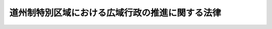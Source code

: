 .. _H18HO116:

================================================
道州制特別区域における広域行政の推進に関する法律
================================================

.. raw:: html
    
    
    <b>道州制特別区域における広域行政の推進に関する法律<br>
    （平成十八年十二月二十日法律第百十六号）</b><br><br><div align="right">最終改正：平成二七年九月一一日法律第六六号</div><br><div align="right"><table width="" border="0"><tr><td><font color="RED">（最終改正までの未施行法令）</font></td></tr><tr><td><a href="/cgi-bin/idxmiseko.cgi?H_RYAKU=%95%bd%88%ea%94%aa%96%40%88%ea%88%ea%98%5a&amp;H_NO=%95%bd%90%ac%93%f1%8f%5c%98%5a%94%4e%98%5a%8c%8e%93%f1%8f%5c%8c%dc%93%fa%96%40%97%a5%91%e6%94%aa%8f%5c%8e%4f%8d%86&amp;H_PATH=/miseko/H18HO116/H26HO083.html" target="inyo">平成二十六年六月二十五日法律第八十三号</a></td><td align="right">（未施行）</td></tr><tr></tr><tr><td><a href="/cgi-bin/idxmiseko.cgi?H_RYAKU=%95%bd%88%ea%94%aa%96%40%88%ea%88%ea%98%5a&amp;H_NO=%95%bd%90%ac%93%f1%8f%5c%8e%b5%94%4e%8b%e3%8c%8e%8f%5c%88%ea%93%fa%96%40%97%a5%91%e6%98%5a%8f%5c%98%5a%8d%86&amp;H_PATH=/miseko/H18HO116/H27HO066.html" target="inyo">平成二十七年九月十一日法律第六十六号</a></td><td align="right">（未施行）</td></tr><tr></tr><tr><td align="right">　</td><td></td></tr><tr></tr></table></div><a name="0000000000000000000000000000000000000000000000000000000000000000000000000000000"></a>
    <br>
    　<a href="#1000000000001000000000000000000000000000000000000000000000000000000000000000000" target="data">第一章　総則（第一条―第四条）</a>
    <br>
    　<a href="#1000000000002000000000000000000000000000000000000000000000000000000000000000000" target="data">第二章　道州制特別区域基本方針（第五条・第六条）</a>
    <br>
    　<a href="#1000000000003000000000000000000000000000000000000000000000000000000000000000000" target="data">第三章　道州制特別区域計画に基づく特別の措置</a>
    <br>
    　　<a href="#1000000000003000000001000000000000000000000000000000000000000000000000000000000" target="data">第一節　道州制特別区域計画の作成等（第七条―第九条）</a>
    <br>
    　　<a href="#1000000000003000000002000000000000000000000000000000000000000000000000000000000" target="data">第二節　法令の特例措置（第十条―第十八条）</a>
    <br>
    　　<a href="#1000000000003000000003000000000000000000000000000000000000000000000000000000000" target="data">第三節　交付金の交付（第十九条）</a>
    <br>
    　<a href="#1000000000004000000000000000000000000000000000000000000000000000000000000000000" target="data">第四章　道州制特別区域推進本部（第二十条―第二十九条）</a>
    <br>
    　<a href="#1000000000005000000000000000000000000000000000000000000000000000000000000000000" target="data">第五章　雑則（第三十条―第三十三条）</a>
    <br>
    　<a href="#5000000000000000000000000000000000000000000000000000000000000000000000000000000" target="data">附則</a>
    <br>
    
    <p>　　　<b><a name="1000000000001000000000000000000000000000000000000000000000000000000000000000000">第一章　総則</a>
    </b>
    </p><p>
    </p><div class="arttitle"><a name="1000000000000000000000000000000000000000000000000100000000000000000000000000000">（目的）</a>
    </div><div class="item"><b>第一条</b>
    <a name="1000000000000000000000000000000000000000000000000100000000001000000000000000000"></a>
    　この法律は、市町村の合併の進展による市町村の区域の広域化、経済社会生活圏の広域化、少子高齢化等の経済社会情勢の変化に伴い、広域にわたる行政の重要性が増大していることにかんがみ、道州制特別区域の設定、道州制特別区域における広域行政の推進についての基本理念、道州制特別区域基本方針の策定、道州制特別区域計画の作成及びこれに基づく特別の措置、道州制特別区域推進本部の設置等について定め、もって地方分権の推進及び行政の効率化に資するとともに、北海道地方その他の各地方の自立的発展に寄与することを目的とする。
    </div>
    
    <p>
    </p><div class="arttitle"><a name="1000000000000000000000000000000000000000000000000200000000000000000000000000000">（定義）</a>
    </div><div class="item"><b>第二条</b>
    <a name="1000000000000000000000000000000000000000000000000200000000001000000000000000000"></a>
    　この法律において「道州制特別区域」とは、北海道地方又は自然、経済、社会、文化等において密接な関係が相当程度認められる地域を一体とした地方（三以上の都府県の区域（平成十八年四月一日現在における都府県の区域をいう。）の全部をその区域に含むものに限る。）のいずれかの地方の区域の全部をその区域に含む都道府県であって政令で定めるもの（以下「特定広域団体」という。）の区域をいう。
    </div>
    <div class="item"><b><a name="1000000000000000000000000000000000000000000000000200000000002000000000000000000">２</a>
    </b>
    　この法律において「広域行政」とは、特定広域団体により実施されることが適当と認められる広域にわたる施策（以下「広域的施策」という。）に関する行政をいう。
    </div>
    <div class="item"><b><a name="1000000000000000000000000000000000000000000000000200000000003000000000000000000">３</a>
    </b>
    　この法律において「法令の特例措置」とは、法律により規定された国の行政機関の長の権限に属する事務及び事業（以下「事務等」という。）についての第十二条、第十三条及び第十六条に規定する法律の特例に関する措置並びに政令又は主務省令により規定された国の行政機関の長の権限に属する事務等についてのそれぞれ政令又は主務省令で規定する特例に関する措置をいう。
    </div>
    <div class="item"><b><a name="1000000000000000000000000000000000000000000000000200000000004000000000000000000">４</a>
    </b>
    　この法律において「特定事務等」とは、別表に掲げる事務等であって、第十二条、第十三条及び第十六条の規定並びに前項の政令又は主務省令の規定により、法令の特例措置が適用されるものとして、その範囲が定められているものをいう。
    </div>
    
    <p>
    </p><div class="arttitle"><a name="1000000000000000000000000000000000000000000000000300000000000000000000000000000">（基本理念）</a>
    </div><div class="item"><b>第三条</b>
    <a name="1000000000000000000000000000000000000000000000000300000000001000000000000000000"></a>
    　道州制特別区域における広域行政の推進（以下単に「広域行政の推進」という。）は、広域に分散して存在する産業、福祉、文化等の有する機能及び経済活動、社会活動その他の活動に利用される資源を有効かつ適切に組み合わせて一体的に活用することを旨として、行われなければならない。
    </div>
    <div class="item"><b><a name="1000000000000000000000000000000000000000000000000300000000002000000000000000000">２</a>
    </b>
    　広域行政の推進は、その区域内の各地域の特性に配慮しつつ、各地域における住民の福祉の向上並びに経済及び社会の発展に寄与することを旨として、行われなければならない。
    </div>
    <div class="item"><b><a name="1000000000000000000000000000000000000000000000000300000000003000000000000000000">３</a>
    </b>
    　広域行政の推進は、国と特定広域団体との適切な役割分担及び密接な連携の下に特定広域団体の自主性及び自立性が十分に発揮されることを旨として、行われなければならない。
    </div>
    
    <p>
    </p><div class="arttitle"><a name="1000000000000000000000000000000000000000000000000400000000000000000000000000000">（国及び特定広域団体の努力義務）</a>
    </div><div class="item"><b>第四条</b>
    <a name="1000000000000000000000000000000000000000000000000400000000001000000000000000000"></a>
    　国及び特定広域団体は、前条に定める基本理念にのっとり、道州制特別区域における広域行政を総合的かつ効果的に推進するよう努めなければならない。
    </div>
    <div class="item"><b><a name="1000000000000000000000000000000000000000000000000400000000002000000000000000000">２</a>
    </b>
    　国及び特定広域団体は、広域行政の推進につき、相互に協力するとともに、それらの行政を効率化するよう努めなければならない。
    </div>
    
    
    <p>　　　<b><a name="1000000000002000000000000000000000000000000000000000000000000000000000000000000">第二章　道州制特別区域基本方針</a>
    </b>
    </p><p>
    </p><div class="arttitle"><a name="1000000000000000000000000000000000000000000000000500000000000000000000000000000">（道州制特別区域基本方針）</a>
    </div><div class="item"><b>第五条</b>
    <a name="1000000000000000000000000000000000000000000000000500000000001000000000000000000"></a>
    　政府は、広域行政の推進に関する基本的な方針（以下「道州制特別区域基本方針」という。）を定めなければならない。
    </div>
    <div class="item"><b><a name="1000000000000000000000000000000000000000000000000500000000002000000000000000000">２</a>
    </b>
    　道州制特別区域基本方針には、次に掲げる事項を定めるものとする。
    <div class="number"><b><a name="1000000000000000000000000000000000000000000000000500000000002000000001000000000">一</a>
    </b>
    　広域行政の推進の意義及び目標に関する事項
    </div>
    <div class="number"><b><a name="1000000000000000000000000000000000000000000000000500000000002000000002000000000">二</a>
    </b>
    　広域行政の推進のために政府が実施すべき施策に関する基本的な方針
    </div>
    <div class="number"><b><a name="1000000000000000000000000000000000000000000000000500000000002000000003000000000">三</a>
    </b>
    　広域行政の推進に関し政府が講ずべき措置（特定事務等の範囲の見直しその他の法令の制定又は改廃に係る措置を含む。）についての計画及び当該計画の計画期間
    </div>
    <div class="number"><b><a name="1000000000000000000000000000000000000000000000000500000000002000000004000000000">四</a>
    </b>
    　第七条第一項に規定する道州制特別区域計画の作成に関する基本的な事項
    </div>
    <div class="number"><b><a name="1000000000000000000000000000000000000000000000000500000000002000000005000000000">五</a>
    </b>
    　この法律の規定による広域行政の推進の評価に関する基本的な事項
    </div>
    <div class="number"><b><a name="1000000000000000000000000000000000000000000000000500000000002000000006000000000">六</a>
    </b>
    　前各号に掲げるもののほか、広域行政の推進のために必要な事項
    </div>
    </div>
    <div class="item"><b><a name="1000000000000000000000000000000000000000000000000500000000003000000000000000000">３</a>
    </b>
    　内閣総理大臣は、道州制特別区域推進本部が作成した道州制特別区域基本方針の案について閣議の決定を求めなければならない。
    </div>
    <div class="item"><b><a name="1000000000000000000000000000000000000000000000000500000000004000000000000000000">４</a>
    </b>
    　政府は、第二項第三号の計画期間（以下単に「計画期間」という。）が満了することとなる場合においては、あらかじめ、同号に規定する措置を継続する必要性その他の評価を行って道州制特別区域基本方針を見直し、必要が生じたときは、内閣総理大臣は、道州制特別区域推進本部が作成した道州制特別区域基本方針の変更の案について閣議の決定を求めなければならない。情勢の推移により道州制特別区域基本方針の変更をする必要が生じたときも、同様とする。
    </div>
    <div class="item"><b><a name="1000000000000000000000000000000000000000000000000500000000005000000000000000000">５</a>
    </b>
    　内閣総理大臣は、前二項の規定による閣議の決定があったときは、遅滞なく、道州制特別区域基本方針を公表しなければならない。
    </div>
    
    <p>
    </p><div class="arttitle"><a name="1000000000000000000000000000000000000000000000000600000000000000000000000000000">（特定広域団体の提案）</a>
    </div><div class="item"><b>第六条</b>
    <a name="1000000000000000000000000000000000000000000000000600000000001000000000000000000"></a>
    　特定広域団体は、広域行政の推進に関して、内閣総理大臣に対し、次条第一項に規定する道州制特別区域計画の実施を通じて得られた知見に基づき、道州制特別区域基本方針の変更についての提案（以下この条において「変更提案」という。）をすることができる。この場合においては、当該変更提案に係る道州制特別区域基本方針の変更の素案を添えなければならない。
    </div>
    <div class="item"><b><a name="1000000000000000000000000000000000000000000000000600000000002000000000000000000">２</a>
    </b>
    　特定広域団体は、変更提案をしようとするときは、あらかじめ、関係市町村の意見を聴いた上、当該特定広域団体の議会の議決を経なければならない。
    </div>
    <div class="item"><b><a name="1000000000000000000000000000000000000000000000000600000000003000000000000000000">３</a>
    </b>
    　内閣総理大臣は、変更提案がされた場合において、道州制特別区域推進本部の議を経て、当該変更提案を踏まえた道州制特別区域基本方針の変更（変更提案に係る道州制特別区域基本方針の変更の素案の内容の全部又は一部を実現することとなる道州制特別区域基本方針の変更をいう。次項において同じ。）をする必要があると認めるときは、遅滞なく、道州制特別区域推進本部が作成した当該道州制特別区域基本方針の変更の案について閣議の決定を求めなければならない。
    </div>
    <div class="item"><b><a name="1000000000000000000000000000000000000000000000000600000000004000000000000000000">４</a>
    </b>
    　内閣総理大臣は、変更提案がされた場合において、道州制特別区域推進本部の議を経て、当該変更提案を踏まえた道州制特別区域基本方針の変更をする必要がないと認めるときは、遅滞なく、その旨及びその理由を当該変更提案をした特定広域団体に通知するとともに、インターネットの利用その他適切な方法により公表しなければならない。
    </div>
    
    
    <p>　　　<b><a name="1000000000003000000000000000000000000000000000000000000000000000000000000000000">第三章　道州制特別区域計画に基づく特別の措置</a>
    </b>
    </p><p>　　　　<b><a name="1000000000003000000001000000000000000000000000000000000000000000000000000000000">第一節　道州制特別区域計画の作成等</a>
    </b>
    </p><p>
    </p><div class="arttitle"><a name="1000000000000000000000000000000000000000000000000700000000000000000000000000000">（道州制特別区域計画の作成）</a>
    </div><div class="item"><b>第七条</b>
    <a name="1000000000000000000000000000000000000000000000000700000000001000000000000000000"></a>
    　特定広域団体は、道州制特別区域基本方針に基づき、その広域行政の推進に関する計画（以下「道州制特別区域計画」という。）を作成することができる。
    </div>
    <div class="item"><b><a name="1000000000000000000000000000000000000000000000000700000000002000000000000000000">２</a>
    </b>
    　道州制特別区域計画には、次に掲げる事項を定めるものとする。
    <div class="number"><b><a name="1000000000000000000000000000000000000000000000000700000000002000000001000000000">一</a>
    </b>
    　道州制特別区域計画の目標
    </div>
    <div class="number"><b><a name="1000000000000000000000000000000000000000000000000700000000002000000002000000000">二</a>
    </b>
    　当該特定広域団体が実施しようとする広域的施策の内容
    </div>
    <div class="number"><b><a name="1000000000000000000000000000000000000000000000000700000000002000000003000000000">三</a>
    </b>
    　前号の広域的施策を効果的かつ効率的に実施するために当該広域的施策と併せて実施しようとする特定事務等に関する事項
    </div>
    <div class="number"><b><a name="1000000000000000000000000000000000000000000000000700000000002000000004000000000">四</a>
    </b>
    　特定広域団体が道である場合にあっては、次に掲げる国が実施している工事又は事業のうち第二号の広域的施策を効果的かつ効率的に実施するために当該広域的施策と併せて自ら実施しようとするものの内容<div class="para1"><b>イ</b>　<a href="/cgi-bin/idxrefer.cgi?H_FILE=%96%be%8e%4f%81%5a%96%40%93%f1%8b%e3&amp;REF_NAME=%8d%bb%96%68%96%40&amp;ANCHOR_F=&amp;ANCHOR_T=" target="inyo">砂防法</a>
    （明治三十年法律第二十九号）<a href="/cgi-bin/idxrefer.cgi?H_FILE=%96%be%8e%4f%81%5a%96%40%93%f1%8b%e3&amp;REF_NAME=%91%e6%88%ea%8f%f0&amp;ANCHOR_F=1000000000000000000000000000000000000000000000000100000000000000000000000000000&amp;ANCHOR_T=1000000000000000000000000000000000000000000000000100000000000000000000000000000#1000000000000000000000000000000000000000000000000100000000000000000000000000000" target="inyo">第一条</a>
    に規定する砂防工事（火山地、火山麓又は火山現象により著しい被害を受けるおそれのある地域において施行するものを除き、<a href="/cgi-bin/idxrefer.cgi?H_FILE=%96%be%8e%4f%81%5a%96%40%93%f1%8b%e3&amp;REF_NAME=%93%af%96%40%91%e6%98%5a%8f%f0%91%e6%88%ea%8d%80&amp;ANCHOR_F=1000000000000000000000000000000000000000000000000600000000001000000000000000000&amp;ANCHOR_T=1000000000000000000000000000000000000000000000000600000000001000000000000000000#1000000000000000000000000000000000000000000000000600000000001000000000000000000" target="inyo">同法第六条第一項</a>
    の規定により国土交通大臣が管理し、その工事を施行し、又はその維持をしている砂防設備で国土交通大臣が内閣総理大臣に協議して指定するものに係るものに限る。）</div>
    <div class="para1"><b>ロ</b>　<a href="/cgi-bin/idxrefer.cgi?H_FILE=%8f%ba%93%f1%98%5a%96%40%93%f1%8e%6c%8b%e3&amp;REF_NAME=%90%58%97%d1%96%40&amp;ANCHOR_F=&amp;ANCHOR_T=" target="inyo">森林法</a>
    （昭和二十六年法律第二百四十九号）<a href="/cgi-bin/idxrefer.cgi?H_FILE=%8f%ba%93%f1%98%5a%96%40%93%f1%8e%6c%8b%e3&amp;REF_NAME=%91%e6%8e%6c%8f%5c%88%ea%8f%f0%91%e6%8e%4f%8d%80&amp;ANCHOR_F=1000000000000000000000000000000000000000000000004100000000003000000000000000000&amp;ANCHOR_T=1000000000000000000000000000000000000000000000004100000000003000000000000000000#1000000000000000000000000000000000000000000000004100000000003000000000000000000" target="inyo">第四十一条第三項</a>
    に規定する保安施設事業（国が当該保安施設事業を行っている森林又は原野その他の土地の区域のうち<a href="/cgi-bin/idxrefer.cgi?H_FILE=%8f%ba%93%f1%98%5a%96%40%93%f1%8e%6c%98%5a&amp;REF_NAME=%8d%91%97%4c%97%d1%96%ec%82%cc%8a%c7%97%9d%8c%6f%89%63%82%c9%8a%d6%82%b7%82%e9%96%40%97%a5&amp;ANCHOR_F=&amp;ANCHOR_T=" target="inyo">国有林野の管理経営に関する法律</a>
    （昭和二十六年法律第二百四十六号）<a href="/cgi-bin/idxrefer.cgi?H_FILE=%8f%ba%93%f1%98%5a%96%40%93%f1%8e%6c%98%5a&amp;REF_NAME=%91%e6%93%f1%8f%f0%91%e6%88%ea%8d%80&amp;ANCHOR_F=1000000000000000000000000000000000000000000000000200000000001000000000000000000&amp;ANCHOR_T=1000000000000000000000000000000000000000000000000200000000001000000000000000000#1000000000000000000000000000000000000000000000000200000000001000000000000000000" target="inyo">第二条第一項</a>
    に規定する国有林野以外の土地の区域で農林水産大臣が内閣総理大臣に協議して指定するものにおけるものに限る。）</div>
    <div class="para1"><b>ハ</b>　<a href="/cgi-bin/idxrefer.cgi?H_FILE=%8f%ba%93%f1%8e%b5%96%40%88%ea%94%aa%81%5a&amp;REF_NAME=%93%b9%98%48%96%40&amp;ANCHOR_F=&amp;ANCHOR_T=" target="inyo">道路法</a>
    （昭和二十七年法律第百八十号）<a href="/cgi-bin/idxrefer.cgi?H_FILE=%8f%ba%93%f1%8e%b5%96%40%88%ea%94%aa%81%5a&amp;REF_NAME=%91%e6%8e%b5%8f%f0%91%e6%88%ea%8d%80&amp;ANCHOR_F=1000000000000000000000000000000000000000000000000700000000001000000000000000000&amp;ANCHOR_T=1000000000000000000000000000000000000000000000000700000000001000000000000000000#1000000000000000000000000000000000000000000000000700000000001000000000000000000" target="inyo">第七条第一項</a>
    に規定する道道（<a href="/cgi-bin/idxrefer.cgi?H_FILE=%8f%ba%93%f1%8e%b5%96%40%88%ea%94%aa%81%5a&amp;REF_NAME=%93%af%96%40%91%e6%94%aa%8f%5c%94%aa%8f%f0%91%e6%93%f1%8d%80&amp;ANCHOR_F=1000000000000000000000000000000000000000000000008800000000002000000000000000000&amp;ANCHOR_T=1000000000000000000000000000000000000000000000008800000000002000000000000000000#1000000000000000000000000000000000000000000000008800000000002000000000000000000" target="inyo">同法第八十八条第二項</a>
    の規定により国土交通大臣が道である特定広域団体の権限の全部又は一部を行っているものに限る。）で国土交通大臣が内閣総理大臣に協議して指定するものの改築に関する事業</div>
    <div class="para1"><b>ニ</b>　<a href="/cgi-bin/idxrefer.cgi?H_FILE=%8f%ba%8e%4f%8b%e3%96%40%88%ea%98%5a%8e%b5&amp;REF_NAME=%89%cd%90%ec%96%40&amp;ANCHOR_F=&amp;ANCHOR_T=" target="inyo">河川法</a>
    （昭和三十九年法律第百六十七号）<a href="/cgi-bin/idxrefer.cgi?H_FILE=%8f%ba%8e%4f%8b%e3%96%40%88%ea%98%5a%8e%b5&amp;REF_NAME=%91%e6%8c%dc%8f%f0%91%e6%88%ea%8d%80&amp;ANCHOR_F=1000000000000000000000000000000000000000000000000500000000001000000000000000000&amp;ANCHOR_T=1000000000000000000000000000000000000000000000000500000000001000000000000000000#1000000000000000000000000000000000000000000000000500000000001000000000000000000" target="inyo">第五条第一項</a>
    に規定する二級河川（<a href="/cgi-bin/idxrefer.cgi?H_FILE=%8f%ba%8e%4f%8b%e3%96%40%88%ea%98%5a%8e%b5&amp;REF_NAME=%93%af%96%40%91%e6%8b%e3%8f%5c%98%5a%8f%f0&amp;ANCHOR_F=1000000000000000000000000000000000000000000000009600000000000000000000000000000&amp;ANCHOR_T=1000000000000000000000000000000000000000000000009600000000000000000000000000000#1000000000000000000000000000000000000000000000009600000000000000000000000000000" target="inyo">同法第九十六条</a>
    の規定に基づく政令の規定により国土交通大臣が道である特定広域団体の知事の権限の全部又は一部を行っているものに限る。）で国土交通大臣が内閣総理大臣に協議して指定するものの改良工事</div>
    
    </div>
    <div class="number"><b><a name="1000000000000000000000000000000000000000000000000700000000002000000005000000000">五</a>
    </b>
    　第二号の広域的施策の施策効果（当該広域的施策に基づき実施し、又は実施しようとしている行政上の一連の行為が住民の生活、経済及び社会並びに行政運営に及ぼし、又は及ぼすことが見込まれる影響をいう。）の把握及びこれを基礎とする評価に関する事項
    </div>
    <div class="number"><b><a name="1000000000000000000000000000000000000000000000000700000000002000000006000000000">六</a>
    </b>
    　その他内閣府令で定める事項
    </div>
    </div>
    <div class="item"><b><a name="1000000000000000000000000000000000000000000000000700000000003000000000000000000">３</a>
    </b>
    　特定広域団体は、道州制特別区域計画を作成しようとするときは、あらかじめ、関係市町村の意見を聴いた上、当該特定広域団体の議会の議決を経なければならない。
    </div>
    <div class="item"><b><a name="1000000000000000000000000000000000000000000000000700000000004000000000000000000">４</a>
    </b>
    　特定広域団体は、道州制特別区域計画を作成したときは、遅滞なく、これを内閣総理大臣に提出するとともに、内閣府令で定めるところにより、公告しなければならない。
    </div>
    <div class="item"><b><a name="1000000000000000000000000000000000000000000000000700000000005000000000000000000">５</a>
    </b>
    　前二項の規定は、道州制特別区域計画の変更について準用する。
    </div>
    
    <p>
    </p><div class="arttitle"><a name="1000000000000000000000000000000000000000000000000800000000000000000000000000000">（国の援助）</a>
    </div><div class="item"><b>第八条</b>
    <a name="1000000000000000000000000000000000000000000000000800000000001000000000000000000"></a>
    　国は、特定広域団体に対し、道州制特別区域計画の作成及び円滑かつ確実な実施に関し必要な助言その他の援助を行うよう努めなければならない。
    </div>
    
    <p>
    </p><div class="arttitle"><a name="1000000000000000000000000000000000000000000000000900000000000000000000000000000">（報告）</a>
    </div><div class="item"><b>第九条</b>
    <a name="1000000000000000000000000000000000000000000000000900000000001000000000000000000"></a>
    　内閣総理大臣は、特定広域団体に対し、道州制特別区域計画の実施の状況並びに第七条第二項第五号に規定する広域的施策の施策効果の把握及びこれを基礎とする評価について報告を求めることができる。
    </div>
    <div class="item"><b><a name="1000000000000000000000000000000000000000000000000900000000002000000000000000000">２</a>
    </b>
    　内閣総理大臣は、前項の規定による報告を受けたときは、遅滞なく、これを道州制特別区域推進本部に提出するとともに、インターネットの利用その他適切な方法により公表するものとする。
    </div>
    
    
    <p>　　　　<b><a name="1000000000003000000002000000000000000000000000000000000000000000000000000000000">第二節　法令の特例措置</a>
    </b>
    </p><p>
    </p><div class="arttitle"><a name="1000000000000000000000000000000000000000000000001000000000000000000000000000000">（法令の特例措置の適用）</a>
    </div><div class="item"><b>第十条</b>
    <a name="1000000000000000000000000000000000000000000000001000000000001000000000000000000"></a>
    　特定事務等であって道州制特別区域計画に定められたものについては、計画期間内に限り、法令の特例措置を適用する。
    </div>
    
    <p>
    </p><div class="item"><b><a name="1000000000000000000000000000000000000000000000001100000000000000000000000000000">第十一条</a>
    </b>
    <a name="1000000000000000000000000000000000000000000000001100000000001000000000000000000"></a>
    　削除
    </div>
    
    <p>
    </p><div class="arttitle"><a name="1000000000000000000000000000000000000000000000001200000000000000000000000000000">（</a><a href="/cgi-bin/idxrefer.cgi?H_FILE=%8f%ba%93%f1%8c%dc%96%40%88%ea%8e%6c%8e%6c&amp;REF_NAME=%90%b6%8a%88%95%db%8c%ec%96%40&amp;ANCHOR_F=&amp;ANCHOR_T=" target="inyo">生活保護法</a>
    の特例）
    </div><div class="item"><b>第十二条</b>
    <a name="1000000000000000000000000000000000000000000000001200000000001000000000000000000"></a>
    　特定広域団体が別表第二号に掲げる事務に関する事項が定められている道州制特別区域計画を作成したときは、第七条第四項（同条第五項において準用する場合を含む。）の規定による公告の日（第四項を除き、以下単に「公告の日」という。）以後における<a href="/cgi-bin/idxrefer.cgi?H_FILE=%8f%ba%93%f1%8c%dc%96%40%88%ea%8e%6c%8e%6c&amp;REF_NAME=%90%b6%8a%88%95%db%8c%ec%96%40&amp;ANCHOR_F=&amp;ANCHOR_T=" target="inyo">生活保護法</a>
    （昭和二十五年法律第百四十四号）<a href="/cgi-bin/idxrefer.cgi?H_FILE=%8f%ba%93%f1%8c%dc%96%40%88%ea%8e%6c%8e%6c&amp;REF_NAME=%91%e6%8e%6c%8f%5c%8b%e3%8f%f0&amp;ANCHOR_F=1000000000000000000000000000000000000000000000004900000000000000000000000000000&amp;ANCHOR_T=1000000000000000000000000000000000000000000000004900000000000000000000000000000#1000000000000000000000000000000000000000000000004900000000000000000000000000000" target="inyo">第四十九条</a>
    及び<a href="/cgi-bin/idxrefer.cgi?H_FILE=%8f%ba%93%f1%8c%dc%96%40%88%ea%8e%6c%8e%6c&amp;REF_NAME=%91%e6%8e%6c%8f%5c%8b%e3%8f%f0%82%cc%93%f1%91%e6%88%ea%8d%80&amp;ANCHOR_F=1000000000000000000000000000000000000000000000004900200000001000000000000000000&amp;ANCHOR_T=1000000000000000000000000000000000000000000000004900200000001000000000000000000#1000000000000000000000000000000000000000000000004900200000001000000000000000000" target="inyo">第四十九条の二第一項</a>
    から<a href="/cgi-bin/idxrefer.cgi?H_FILE=%8f%ba%93%f1%8c%dc%96%40%88%ea%8e%6c%8e%6c&amp;REF_NAME=%91%e6%8e%4f%8d%80&amp;ANCHOR_F=1000000000000000000000000000000000000000000000004900200000003000000000000000000&amp;ANCHOR_T=1000000000000000000000000000000000000000000000004900200000003000000000000000000#1000000000000000000000000000000000000000000000004900200000003000000000000000000" target="inyo">第三項</a>
    までの規定の適用については、<a href="/cgi-bin/idxrefer.cgi?H_FILE=%8f%ba%93%f1%8c%dc%96%40%88%ea%8e%6c%8e%6c&amp;REF_NAME=%93%af%96%40%91%e6%8e%6c%8f%5c%8b%e3%8f%f0&amp;ANCHOR_F=1000000000000000000000000000000000000000000000004900000000000000000000000000000&amp;ANCHOR_T=1000000000000000000000000000000000000000000000004900000000000000000000000000000#1000000000000000000000000000000000000000000000004900000000000000000000000000000" target="inyo">同法第四十九条</a>
    中「厚生労働大臣は」とあるのは「厚生労働大臣は、国の開設した病院若しくは診療所又は薬局（道州制特別区域における広域行政の推進に関する法律（平成十八年法律第百十六号）第七条の規定により同法別表第二号に掲げる事務に関する事項が定められている道州制特別区域計画を作成した同法第二条第一項に規定する特定広域団体（以下「計画作成特定広域団体」という。）の区域に所在する病院若しくは診療所又は薬局を除く。）について、計画作成特定広域団体の知事は」と、「診療所又は薬局」とあるのは「診療所又は薬局（当該計画作成特定広域団体の区域に所在する病院若しくは診療所又は薬局に限る。）」と、同法第四十九条の二第一項から第三項までの規定中「厚生労働大臣」とあるのは「厚生労働大臣又は計画作成特定広域団体の知事」とする。
    </div>
    <div class="item"><b><a name="1000000000000000000000000000000000000000000000001200000000002000000000000000000">２</a>
    </b>
    　特定広域団体が別表第三号に掲げる事務に関する事項が定められている道州制特別区域計画を作成したときは、公告の日以後における<a href="/cgi-bin/idxrefer.cgi?H_FILE=%8f%ba%93%f1%8c%dc%96%40%88%ea%8e%6c%8e%6c&amp;REF_NAME=%90%b6%8a%88%95%db%8c%ec%96%40%91%e6%8c%dc%8f%5c%8e%6c%8f%f0%82%cc%93%f1%91%e6%88%ea%8d%80&amp;ANCHOR_F=1000000000000000000000000000000000000000000000005400200000001000000000000000000&amp;ANCHOR_T=1000000000000000000000000000000000000000000000005400200000001000000000000000000#1000000000000000000000000000000000000000000000005400200000001000000000000000000" target="inyo">生活保護法第五十四条の二第一項</a>
    及び<a href="/cgi-bin/idxrefer.cgi?H_FILE=%8f%ba%93%f1%8c%dc%96%40%88%ea%8e%6c%8e%6c&amp;REF_NAME=%91%e6%8e%6c%8d%80&amp;ANCHOR_F=1000000000000000000000000000000000000000000000005400200000004000000000000000000&amp;ANCHOR_T=1000000000000000000000000000000000000000000000005400200000004000000000000000000#1000000000000000000000000000000000000000000000005400200000004000000000000000000" target="inyo">第四項</a>
    並びに<a href="/cgi-bin/idxrefer.cgi?H_FILE=%8f%ba%93%f1%8c%dc%96%40%88%ea%8e%6c%8e%6c&amp;REF_NAME=%91%e6%94%aa%8f%5c%98%5a%8f%f0%91%e6%88%ea%8d%80&amp;ANCHOR_F=1000000000000000000000000000000000000000000000008600000000001000000000000000000&amp;ANCHOR_T=1000000000000000000000000000000000000000000000008600000000001000000000000000000#1000000000000000000000000000000000000000000000008600000000001000000000000000000" target="inyo">第八十六条第一項</a>
    の規定の適用については、<a href="/cgi-bin/idxrefer.cgi?H_FILE=%8f%ba%93%f1%8c%dc%96%40%88%ea%8e%6c%8e%6c&amp;REF_NAME=%93%af%96%40%91%e6%8c%dc%8f%5c%8e%6c%8f%f0%82%cc%93%f1%91%e6%88%ea%8d%80&amp;ANCHOR_F=1000000000000000000000000000000000000000000000005400200000001000000000000000000&amp;ANCHOR_T=1000000000000000000000000000000000000000000000005400200000001000000000000000000#1000000000000000000000000000000000000000000000005400200000001000000000000000000" target="inyo">同法第五十四条の二第一項</a>
    中「厚生労働大臣は」とあるのは「厚生労働大臣は、国の開設した地域密着型介護老人福祉施設、介護老人福祉施設又は介護老人保健施設（道州制特別区域における広域行政の推進に関する法律（平成十八年法律第百十六号）第七条の規定により同法別表第三号に掲げる事務に関する事項が定められている道州制特別区域計画を作成した同法第二条第一項に規定する特定広域団体（以下この項において「計画作成特定広域団体」という。）の区域に所在する地域密着型介護老人福祉施設、介護老人福祉施設又は介護老人保健施設を除く。）について、計画作成特定広域団体の知事は」と、「介護老人保健施設について」とあるのは「介護老人保健施設（当該計画作成特定広域団体の区域に所在する地域密着型介護老人福祉施設、介護老人福祉施設又は介護老人保健施設に限る。）について」と、同条第四項中「この場合において」とあるのは「この場合において、第四十九条の二第一項中「厚生労働大臣」とあるのは「厚生労働大臣又は計画作成特定広域団体（道州制特別区域における広域行政の推進に関する法律（平成十八年法律第百十六号）第七条の規定により同法別表第三号に掲げる事務に関する事項が定められている道州制特別区域計画を作成した同法第二条第一項に規定する特定広域団体をいう。以下この条において同じ。）の知事」と、同条第二項及び第三項中「厚生労働大臣」とあるのは「厚生労働大臣又は計画作成特定広域団体の知事」と」と、同法第八十六条第一項中「第五十四条の二第四項」とあるのは「第五十四条の二第四項（道州制特別区域における広域行政の推進に関する法律第十二条第二項の規定により適用する場合を含む。）」とする。
    </div>
    <div class="item"><b><a name="1000000000000000000000000000000000000000000000001200000000003000000000000000000">３</a>
    </b>
    　第一項又は前項の道州制特別区域計画を作成した特定広域団体の区域においては、公告の日において現に<a href="/cgi-bin/idxrefer.cgi?H_FILE=%8f%ba%93%f1%8c%dc%96%40%88%ea%8e%6c%8e%6c&amp;REF_NAME=%90%b6%8a%88%95%db%8c%ec%96%40%91%e6%8e%6c%8f%5c%8b%e3%8f%f0&amp;ANCHOR_F=1000000000000000000000000000000000000000000000004900000000000000000000000000000&amp;ANCHOR_T=1000000000000000000000000000000000000000000000004900000000000000000000000000000#1000000000000000000000000000000000000000000000004900000000000000000000000000000" target="inyo">生活保護法第四十九条</a>
    又は<a href="/cgi-bin/idxrefer.cgi?H_FILE=%8f%ba%93%f1%8c%dc%96%40%88%ea%8e%6c%8e%6c&amp;REF_NAME=%91%e6%8c%dc%8f%5c%8e%6c%8f%f0%82%cc%93%f1%91%e6%88%ea%8d%80&amp;ANCHOR_F=1000000000000000000000000000000000000000000000005400200000001000000000000000000&amp;ANCHOR_T=1000000000000000000000000000000000000000000000005400200000001000000000000000000#1000000000000000000000000000000000000000000000005400200000001000000000000000000" target="inyo">第五十四条の二第一項</a>
    の規定による厚生労働大臣の指定を受けている国が開設した病院等（病院若しくは診療所又は薬局をいう。以下同じ。）又は地域密着型介護老人福祉施設等（<a href="/cgi-bin/idxrefer.cgi?H_FILE=%95%bd%8b%e3%96%40%88%ea%93%f1%8e%4f&amp;REF_NAME=%89%ee%8c%ec%95%db%8c%af%96%40&amp;ANCHOR_F=&amp;ANCHOR_T=" target="inyo">介護保険法</a>
    （平成九年法律第百二十三号）<a href="/cgi-bin/idxrefer.cgi?H_FILE=%95%bd%8b%e3%96%40%88%ea%93%f1%8e%4f&amp;REF_NAME=%91%e6%94%aa%8f%f0%91%e6%93%f1%8f%5c%88%ea%8d%80&amp;ANCHOR_F=1000000000000000000000000000000000000000000000000800000000021000000000000000000&amp;ANCHOR_T=1000000000000000000000000000000000000000000000000800000000021000000000000000000#1000000000000000000000000000000000000000000000000800000000021000000000000000000" target="inyo">第八条第二十一項</a>
    に規定する地域密着型介護老人福祉施設、<a href="/cgi-bin/idxrefer.cgi?H_FILE=%95%bd%8b%e3%96%40%88%ea%93%f1%8e%4f&amp;REF_NAME=%93%af%8f%f0%91%e6%93%f1%8f%5c%98%5a%8d%80&amp;ANCHOR_F=1000000000000000000000000000000000000000000000000800000000026000000000000000000&amp;ANCHOR_T=1000000000000000000000000000000000000000000000000800000000026000000000000000000#1000000000000000000000000000000000000000000000000800000000026000000000000000000" target="inyo">同条第二十六項</a>
    に規定する介護老人福祉施設又は<a href="/cgi-bin/idxrefer.cgi?H_FILE=%95%bd%8b%e3%96%40%88%ea%93%f1%8e%4f&amp;REF_NAME=%93%af%8f%f0%91%e6%93%f1%8f%5c%8e%b5%8d%80&amp;ANCHOR_F=1000000000000000000000000000000000000000000000000800000000027000000000000000000&amp;ANCHOR_T=1000000000000000000000000000000000000000000000000800000000027000000000000000000#1000000000000000000000000000000000000000000000000800000000027000000000000000000" target="inyo">同条第二十七項</a>
    に規定する介護老人保健施設をいう。以下同じ。）は、当該公告の日に第一項又は前項の規定により読み替えて適用する<a href="/cgi-bin/idxrefer.cgi?H_FILE=%8f%ba%93%f1%8c%dc%96%40%88%ea%8e%6c%8e%6c&amp;REF_NAME=%90%b6%8a%88%95%db%8c%ec%96%40%91%e6%8e%6c%8f%5c%8b%e3%8f%f0&amp;ANCHOR_F=1000000000000000000000000000000000000000000000004900000000000000000000000000000&amp;ANCHOR_T=1000000000000000000000000000000000000000000000004900000000000000000000000000000#1000000000000000000000000000000000000000000000004900000000000000000000000000000" target="inyo">生活保護法第四十九条</a>
    又は<a href="/cgi-bin/idxrefer.cgi?H_FILE=%8f%ba%93%f1%8c%dc%96%40%88%ea%8e%6c%8e%6c&amp;REF_NAME=%91%e6%8c%dc%8f%5c%8e%6c%8f%f0%82%cc%93%f1%91%e6%88%ea%8d%80&amp;ANCHOR_F=1000000000000000000000000000000000000000000000005400200000001000000000000000000&amp;ANCHOR_T=1000000000000000000000000000000000000000000000005400200000001000000000000000000#1000000000000000000000000000000000000000000000005400200000001000000000000000000" target="inyo">第五十四条の二第一項</a>
    の規定による当該特定広域団体の知事の指定を受けたものとみなす。
    </div>
    <div class="item"><b><a name="1000000000000000000000000000000000000000000000001200000000004000000000000000000">４</a>
    </b>
    　特定広域団体が第一項若しくは第二項の道州制特別区域計画を変更し、これらの規定に規定する事項が定められないこととなった場合又は計画期間が満了した場合においては、当該道州制特別区域計画の変更に係る第七条第五項において準用する同条第四項の規定による公告の日又は計画期間が満了した日（以下「変更公告等の日」という。）において現に第一項又は第二項の規定により読み替えて適用する<a href="/cgi-bin/idxrefer.cgi?H_FILE=%8f%ba%93%f1%8c%dc%96%40%88%ea%8e%6c%8e%6c&amp;REF_NAME=%90%b6%8a%88%95%db%8c%ec%96%40%91%e6%8e%6c%8f%5c%8b%e3%8f%f0&amp;ANCHOR_F=1000000000000000000000000000000000000000000000004900000000000000000000000000000&amp;ANCHOR_T=1000000000000000000000000000000000000000000000004900000000000000000000000000000#1000000000000000000000000000000000000000000000004900000000000000000000000000000" target="inyo">生活保護法第四十九条</a>
    又は<a href="/cgi-bin/idxrefer.cgi?H_FILE=%8f%ba%93%f1%8c%dc%96%40%88%ea%8e%6c%8e%6c&amp;REF_NAME=%91%e6%8c%dc%8f%5c%8e%6c%8f%f0%82%cc%93%f1%91%e6%88%ea%8d%80&amp;ANCHOR_F=1000000000000000000000000000000000000000000000005400200000001000000000000000000&amp;ANCHOR_T=1000000000000000000000000000000000000000000000005400200000001000000000000000000#1000000000000000000000000000000000000000000000005400200000001000000000000000000" target="inyo">第五十四条の二第一項</a>
    の規定による当該特定広域団体の知事の指定を受けている国が開設した病院等又は地域密着型介護老人福祉施設等（前項の規定により当該特定広域団体の知事の指定を受けたものとみなされたものを含む。）は、当該変更公告等の日に<a href="/cgi-bin/idxrefer.cgi?H_FILE=%8f%ba%93%f1%8c%dc%96%40%88%ea%8e%6c%8e%6c&amp;REF_NAME=%93%af%96%40%91%e6%8e%6c%8f%5c%8b%e3%8f%f0&amp;ANCHOR_F=1000000000000000000000000000000000000000000000004900000000000000000000000000000&amp;ANCHOR_T=1000000000000000000000000000000000000000000000004900000000000000000000000000000#1000000000000000000000000000000000000000000000004900000000000000000000000000000" target="inyo">同法第四十九条</a>
    又は<a href="/cgi-bin/idxrefer.cgi?H_FILE=%8f%ba%93%f1%8c%dc%96%40%88%ea%8e%6c%8e%6c&amp;REF_NAME=%91%e6%8c%dc%8f%5c%8e%6c%8f%f0%82%cc%93%f1%91%e6%88%ea%8d%80&amp;ANCHOR_F=1000000000000000000000000000000000000000000000005400200000001000000000000000000&amp;ANCHOR_T=1000000000000000000000000000000000000000000000005400200000001000000000000000000#1000000000000000000000000000000000000000000000005400200000001000000000000000000" target="inyo">第五十四条の二第一項</a>
    の規定による厚生労働大臣の指定を受けたものとみなす。
    </div>
    <div class="item"><b><a name="1000000000000000000000000000000000000000000000001200000000005000000000000000000">５</a>
    </b>
    　第一項又は第二項の規定により読み替えて適用する<a href="/cgi-bin/idxrefer.cgi?H_FILE=%8f%ba%93%f1%8c%dc%96%40%88%ea%8e%6c%8e%6c&amp;REF_NAME=%90%b6%8a%88%95%db%8c%ec%96%40&amp;ANCHOR_F=&amp;ANCHOR_T=" target="inyo">生活保護法</a>
    の規定により特定広域団体が処理することとされている特定事務等については、<a href="/cgi-bin/idxrefer.cgi?H_FILE=%8f%ba%93%f1%8c%dc%96%40%88%ea%8e%6c%8e%6c&amp;REF_NAME=%93%af%96%40%91%e6%94%aa%8f%5c%8e%6c%8f%f0%82%cc%93%f1&amp;ANCHOR_F=1000000000000000000000000000000000000000000000008400200000000000000000000000000&amp;ANCHOR_T=1000000000000000000000000000000000000000000000008400200000000000000000000000000#1000000000000000000000000000000000000000000000008400200000000000000000000000000" target="inyo">同法第八十四条の二</a>
    の規定は、適用しない。
    </div>
    
    <p>
    </p><div class="arttitle"><a name="1000000000000000000000000000000000000000000000001300000000000000000000000000000">（</a><a href="/cgi-bin/idxrefer.cgi?H_FILE=%8f%ba%93%f1%94%aa%96%40%88%ea%8e%6c%8e%4f&amp;REF_NAME=%8f%a4%8d%48%89%ef%8b%63%8f%8a%96%40&amp;ANCHOR_F=&amp;ANCHOR_T=" target="inyo">商工会議所法</a>
    の特例）
    </div><div class="item"><b>第十三条</b>
    <a name="1000000000000000000000000000000000000000000000001300000000001000000000000000000"></a>
    　特定広域団体が別表第四号に掲げる事務に関する事項が定められている道州制特別区域計画を作成したときは、公告の日以後は、当該特定広域団体の区域における商工会議所の定款の変更及び解散についての<a href="/cgi-bin/idxrefer.cgi?H_FILE=%8f%ba%93%f1%94%aa%96%40%88%ea%8e%6c%8e%4f&amp;REF_NAME=%8f%a4%8d%48%89%ef%8b%63%8f%8a%96%40&amp;ANCHOR_F=&amp;ANCHOR_T=" target="inyo">商工会議所法</a>
    （昭和二十八年法律第百四十三号）<a href="/cgi-bin/idxrefer.cgi?H_FILE=%8f%ba%93%f1%94%aa%96%40%88%ea%8e%6c%8e%4f&amp;REF_NAME=%91%e6%8e%6c%8f%5c%98%5a%8f%f0%91%e6%93%f1%8d%80&amp;ANCHOR_F=1000000000000000000000000000000000000000000000004600000000002000000000000000000&amp;ANCHOR_T=1000000000000000000000000000000000000000000000004600000000002000000000000000000#1000000000000000000000000000000000000000000000004600000000002000000000000000000" target="inyo">第四十六条第二項</a>
    、第三項及び第五項、第六十条第二項及び第三項並びに第九十一条第二号及び第三号の規定の適用については、<a href="/cgi-bin/idxrefer.cgi?H_FILE=%8f%ba%93%f1%94%aa%96%40%88%ea%8e%6c%8e%4f&amp;REF_NAME=%93%af%96%40%91%e6%8e%6c%8f%5c%98%5a%8f%f0%91%e6%93%f1%8d%80&amp;ANCHOR_F=1000000000000000000000000000000000000000000000004600000000002000000000000000000&amp;ANCHOR_T=1000000000000000000000000000000000000000000000004600000000002000000000000000000#1000000000000000000000000000000000000000000000004600000000002000000000000000000" target="inyo">同法第四十六条第二項</a>
    中「経済産業大臣」とあるのは「道州制特別区域における広域行政の推進に関する法律（平成十八年法律第百十六号）第七条の規定により同法別表第四号に掲げる事務に関する事項が定められている道州制特別区域計画を作成した同法第二条第一項に規定する特定広域団体（以下「計画作成特定広域団体」という。）の知事」と、同条第三項及び第五項並びに同法第六十条第二項及び第三項中「経済産業大臣」とあるのは「計画作成特定広域団体の知事」と、同法第九十一条第二号中「第七十三条第五項において準用する場合」とあるのは「第七十三条第五項において準用する場合又は道州制特別区域における広域行政の推進に関する法律第十三条の規定により読み替えて適用する場合」と、「第七十八条第二項において準用する場合」とあるのは「第七十八条第二項において準用する場合又は同法第十三条の規定により読み替えて適用する場合」と、同条第三号中「第四十六条第五項」とあるのは「第四十六条第五項（道州制特別区域における広域行政の推進に関する法律第十三条の規定により読み替えて適用する場合を含む。）」とする。
    </div>
    
    <p>
    </p><div class="item"><b><a name="1000000000000000000000000000000000000000000000001400000000000000000000000000000">第十四条</a>
    </b>
    <a name="1000000000000000000000000000000000000000000000001400000000001000000000000000000"></a>
    　削除
    </div>
    
    <p>
    </p><div class="item"><b><a name="1000000000000000000000000000000000000000000000001500000000000000000000000000000">第十五条</a>
    </b>
    <a name="1000000000000000000000000000000000000000000000001500000000001000000000000000000"></a>
    　削除
    </div>
    
    <p>
    </p><div class="arttitle"><a name="1000000000000000000000000000000000000000000000001600000000000000000000000000000">（鳥獣の保護及び管理並びに狩猟の適正化に関する法律の特例）</a>
    </div><div class="item"><b>第十六条</b>
    <a name="1000000000000000000000000000000000000000000000001600000000001000000000000000000"></a>
    　特定広域団体が別表第七号に掲げる事務に関する事項が定められている道州制特別区域計画を作成したときは、公告の日以後は、当該特定広域団体の区域における鳥獣の保護及び管理並びに狩猟の適正化に関する法律（平成十四年法律第八十八号）第三十七条（第八項を除く。）、第八十三条第一項第三号、第八十四条第一項第一号及び第八十六条第一号の規定の適用については、同法第三十七条第一項中「環境大臣」とあるのは「環境大臣（道州制特別区域における広域行政の推進に関する法律（平成十八年法律第百十六号）別表第七号に規定する政令で定める麻酔の作用を有する劇薬を使用する危険猟法により鳥獣の捕獲等をしようとする者にあっては、同法第七条の規定により同号に掲げる事務に関する事項が定められている道州制特別区域計画を作成した同法第二条第一項に規定する特定広域団体（以下この条において「計画作成特定広域団体」という。）の知事）」と、同条第二項から第七項まで及び第九項から第十一項までの規定中「環境大臣」とあるのは「環境大臣又は計画作成特定広域団体の知事」と、同法第八十三条第一項第三号中「第三十七条第十項」とあるのは「第三十七条第十項（道州制特別区域における広域行政の推進に関する法律第十六条第一項の規定により読み替えて適用する場合を含む。）」と、同法第八十四条第一項第一号中「第三十七条第五項」とあるのは「第三十七条第五項（道州制特別区域における広域行政の推進に関する法律第十六条第一項の規定により読み替えて適用する場合を含む。）」と、同法第八十六条第一号中「第三十七条第八項若しくは第九項」とあるのは「第三十七条第八項若しくは第九項（道州制特別区域における広域行政の推進に関する法律第十六条第一項の規定により読み替えて適用する場合を含む。）」とする。
    </div>
    <div class="item"><b><a name="1000000000000000000000000000000000000000000000001600000000002000000000000000000">２</a>
    </b>
    　前項の道州制特別区域計画を作成した特定広域団体の区域においては、公告の日前に鳥獣の保護及び管理並びに狩猟の適正化に関する法律第三十七条の規定により環境大臣がした許可等の処分その他の行為で別表第七号に掲げる事務に係るものは、当該公告の日以後においては、同項の規定により読み替えて適用する同条の規定により当該特定広域団体の知事がした許可等の処分その他の行為とみなす。
    </div>
    <div class="item"><b><a name="1000000000000000000000000000000000000000000000001600000000003000000000000000000">３</a>
    </b>
    　特定広域団体が第一項の道州制特別区域計画を変更し、同項に規定する事項が定められないこととなった場合又は計画期間が満了した場合においては、変更公告等の日前に同項の規定により読み替えて適用する鳥獣の保護及び管理並びに狩猟の適正化に関する法律第三十七条の規定により当該特定広域団体の知事がした許可等の処分その他の行為（前項の規定により当該特定広域団体の知事がした許可等の処分その他の行為とみなされた行為を含む。）で別表第七号に掲げる事務に係るものは、当該変更公告等の日以後においては、同法第三十七条の規定により環境大臣がした許可等の処分その他の行為とみなす。
    </div>
    
    <p>
    </p><div class="arttitle"><a name="1000000000000000000000000000000000000000000000001700000000000000000000000000000">（</a><a href="/cgi-bin/idxrefer.cgi?H_FILE=%8f%ba%93%f1%93%f1%96%40%98%5a%8e%b5&amp;REF_NAME=%92%6e%95%fb%8e%a9%8e%a1%96%40&amp;ANCHOR_F=&amp;ANCHOR_T=" target="inyo">地方自治法</a>
    の特例）
    </div><div class="item"><b>第十七条</b>
    <a name="1000000000000000000000000000000000000000000000001700000000001000000000000000000"></a>
    　第十二条第一項及び第二項の規定により読み替えて適用する<a href="/cgi-bin/idxrefer.cgi?H_FILE=%8f%ba%93%f1%8c%dc%96%40%88%ea%8e%6c%8e%6c&amp;REF_NAME=%90%b6%8a%88%95%db%8c%ec%96%40&amp;ANCHOR_F=&amp;ANCHOR_T=" target="inyo">生活保護法</a>
    の規定並びに<a href="/cgi-bin/idxrefer.cgi?H_FILE=%8f%ba%93%f1%8c%dc%96%40%88%ea%8e%6c%8e%6c&amp;REF_NAME=%91%e6%93%f1%8f%f0%91%e6%8e%4f%8d%80&amp;ANCHOR_F=1000000000000000000000000000000000000000000000000200000000003000000000000000000&amp;ANCHOR_T=1000000000000000000000000000000000000000000000000200000000003000000000000000000#1000000000000000000000000000000000000000000000000200000000003000000000000000000" target="inyo">第二条第三項</a>
    の政令又は主務省令の規定により特定広域団体が処理することとされている特定事務等については、<a href="/cgi-bin/idxrefer.cgi?H_FILE=%8f%ba%93%f1%93%f1%96%40%98%5a%8e%b5&amp;REF_NAME=%92%6e%95%fb%8e%a9%8e%a1%96%40&amp;ANCHOR_F=&amp;ANCHOR_T=" target="inyo">地方自治法</a>
    （昭和二十二年法律第六十七号）<a href="/cgi-bin/idxrefer.cgi?H_FILE=%8f%ba%93%f1%93%f1%96%40%98%5a%8e%b5&amp;REF_NAME=%91%e6%93%f1%95%53%8c%dc%8f%5c%93%f1%8f%f0%82%cc%8f%5c%8b%e3&amp;ANCHOR_F=1000000000000000000000000000000000000000000000025201900000000000000000000000000&amp;ANCHOR_T=1000000000000000000000000000000000000000000000025201900000000000000000000000000#1000000000000000000000000000000000000000000000025201900000000000000000000000000" target="inyo">第二百五十二条の十九</a>
    及び<a href="/cgi-bin/idxrefer.cgi?H_FILE=%8f%ba%93%f1%93%f1%96%40%98%5a%8e%b5&amp;REF_NAME=%91%e6%93%f1%95%53%8c%dc%8f%5c%93%f1%8f%f0%82%cc%93%f1%8f%5c%93%f1&amp;ANCHOR_F=1000000000000000000000000000000000000000000000025202200000000000000000000000000&amp;ANCHOR_T=1000000000000000000000000000000000000000000000025202200000000000000000000000000#1000000000000000000000000000000000000000000000025202200000000000000000000000000" target="inyo">第二百五十二条の二十二</a>
    の規定は、適用しない。
    </div>
    
    <p>
    </p><div class="arttitle"><a name="1000000000000000000000000000000000000000000000001800000000000000000000000000000">（道州制特別区域計画が公告された場合等における経過措置）</a>
    </div><div class="item"><b>第十八条</b>
    <a name="1000000000000000000000000000000000000000000000001800000000001000000000000000000"></a>
    　この節に定めるもののほか、別表に掲げる事務等に関する事項が定められている道州制特別区域計画が第七条第四項（同条第五項において準用する場合を含む。）の規定により公告された場合、特定広域団体が当該道州制特別区域計画を変更し、同表に掲げる事務等に関する事項が定められないこととなった場合及び計画期間が満了した場合における必要な経過措置（罰則に関する経過措置を含む。）は、合理的に必要と判断される範囲内において、政令（同表第八号の主務省令で定める事務等に係るものにあっては、主務省令）で定める。
    </div>
    
    
    <p>　　　　<b><a name="1000000000003000000003000000000000000000000000000000000000000000000000000000000">第三節　交付金の交付</a>
    </b>
    </p><p>
    </p><div class="item"><b><a name="1000000000000000000000000000000000000000000000001900000000000000000000000000000">第十九条</a>
    </b>
    <a name="1000000000000000000000000000000000000000000000001900000000001000000000000000000"></a>
    　国は、道である特定広域団体に対し、当該特定広域団体の作成した道州制特別区域計画に第七条第二項第四号に掲げる事項が定められている場合において、当該特定広域団体が次の各号に掲げる工事又は事業を実施するときは、その実施に要する経費に充てるため、主務省令で定めるところにより、予算の範囲内で、当該各号に定める種類の交付金を交付することができる。
    <div class="number"><b><a name="1000000000000000000000000000000000000000000000001900000000001000000001000000000">一</a>
    </b>
    　第七条第二項第四号イに掲げる砂防工事　特定砂防工事交付金
    </div>
    <div class="number"><b><a name="1000000000000000000000000000000000000000000000001900000000001000000002000000000">二</a>
    </b>
    　第七条第二項第四号ロに掲げる保安施設事業　特定保安施設事業交付金
    </div>
    <div class="number"><b><a name="1000000000000000000000000000000000000000000000001900000000001000000003000000000">三</a>
    </b>
    　第七条第二項第四号ハに掲げる事業　特定道路事業交付金
    </div>
    <div class="number"><b><a name="1000000000000000000000000000000000000000000000001900000000001000000004000000000">四</a>
    </b>
    　第七条第二項第四号ニに掲げる改良工事　特定河川改良工事交付金
    </div>
    </div>
    <div class="item"><b><a name="1000000000000000000000000000000000000000000000001900000000002000000000000000000">２</a>
    </b>
    　前項の交付金（以下単に「交付金」という。）の額の算定については、同項の主務省令において、第七条第二項第四号イ、ハ若しくはニに規定する施設又は同号ロに掲げる保安施設事業に係る施設の整備の状況その他の事項を勘案し、かつ、前項各号に掲げる工事又は事業を<a href="/cgi-bin/idxrefer.cgi?H_FILE=%96%be%8e%4f%81%5a%96%40%93%f1%8b%e3&amp;REF_NAME=%8d%bb%96%68%96%40&amp;ANCHOR_F=&amp;ANCHOR_T=" target="inyo">砂防法</a>
    、<a href="/cgi-bin/idxrefer.cgi?H_FILE=%8f%ba%93%f1%98%5a%96%40%93%f1%8e%6c%8b%e3&amp;REF_NAME=%90%58%97%d1%96%40&amp;ANCHOR_F=&amp;ANCHOR_T=" target="inyo">森林法</a>
    その他の法令の規定により国が実施するならば当該工事又は事業の実施に要する費用について国が負担することとなる割合を参酌して定めるものとする。
    </div>
    <div class="item"><b><a name="1000000000000000000000000000000000000000000000001900000000003000000000000000000">３</a>
    </b>
    　交付金を充てて行う工事又は事業に要する費用については、<a href="/cgi-bin/idxrefer.cgi?H_FILE=%96%be%8e%4f%81%5a%96%40%93%f1%8b%e3&amp;REF_NAME=%8d%bb%96%68%96%40&amp;ANCHOR_F=&amp;ANCHOR_T=" target="inyo">砂防法</a>
    、<a href="/cgi-bin/idxrefer.cgi?H_FILE=%8f%ba%93%f1%98%5a%96%40%93%f1%8e%6c%8b%e3&amp;REF_NAME=%90%58%97%d1%96%40&amp;ANCHOR_F=&amp;ANCHOR_T=" target="inyo">森林法</a>
    その他の法令の規定に基づく国の負担又は補助は、当該規定にかかわらず、行わないものとする。
    </div>
    <div class="item"><b><a name="1000000000000000000000000000000000000000000000001900000000004000000000000000000">４</a>
    </b>
    　前三項に定めるもののほか、交付金の交付に関し必要な事項は、当該交付金の種類に応じ、主務省令で定める。
    </div>
    
    
    
    <p>　　　<b><a name="1000000000004000000000000000000000000000000000000000000000000000000000000000000">第四章　道州制特別区域推進本部</a>
    </b>
    </p><p>
    </p><div class="arttitle"><a name="1000000000000000000000000000000000000000000000002000000000000000000000000000000">（設置）</a>
    </div><div class="item"><b>第二十条</b>
    <a name="1000000000000000000000000000000000000000000000002000000000001000000000000000000"></a>
    　広域行政の推進に関する施策を総合的かつ効果的に推進するため、内閣に、道州制特別区域推進本部（以下「本部」という。）を置く。
    </div>
    
    <p>
    </p><div class="arttitle"><a name="1000000000000000000000000000000000000000000000002100000000000000000000000000000">（所掌事務）</a>
    </div><div class="item"><b>第二十一条</b>
    <a name="1000000000000000000000000000000000000000000000002100000000001000000000000000000"></a>
    　本部は、次に掲げる事務をつかさどる。
    <div class="number"><b><a name="1000000000000000000000000000000000000000000000002100000000001000000001000000000">一</a>
    </b>
    　道州制特別区域基本方針の案の作成に関すること。
    </div>
    <div class="number"><b><a name="1000000000000000000000000000000000000000000000002100000000001000000002000000000">二</a>
    </b>
    　道州制特別区域基本方針に基づく施策の実施の推進に関すること。
    </div>
    <div class="number"><b><a name="1000000000000000000000000000000000000000000000002100000000001000000003000000000">三</a>
    </b>
    　この法律の規定による広域行政の推進の評価に関すること。
    </div>
    <div class="number"><b><a name="1000000000000000000000000000000000000000000000002100000000001000000004000000000">四</a>
    </b>
    　前三号に掲げるもののほか、広域行政の推進に関する施策で重要なものの企画及び立案並びに総合調整に関すること。
    </div>
    </div>
    
    <p>
    </p><div class="arttitle"><a name="1000000000000000000000000000000000000000000000002200000000000000000000000000000">（組織）</a>
    </div><div class="item"><b>第二十二条</b>
    <a name="1000000000000000000000000000000000000000000000002200000000001000000000000000000"></a>
    　本部は、道州制特別区域推進本部長、道州制特別区域推進副本部長及び道州制特別区域推進本部員をもって組織する。
    </div>
    
    <p>
    </p><div class="arttitle"><a name="1000000000000000000000000000000000000000000000002300000000000000000000000000000">（道州制特別区域推進本部長）</a>
    </div><div class="item"><b>第二十三条</b>
    <a name="1000000000000000000000000000000000000000000000002300000000001000000000000000000"></a>
    　本部の長は、道州制特別区域推進本部長（以下「本部長」という。）とし、内閣総理大臣をもって充てる。
    </div>
    <div class="item"><b><a name="1000000000000000000000000000000000000000000000002300000000002000000000000000000">２</a>
    </b>
    　本部長は、本部の事務を総括し、所部の職員を指揮監督する。
    </div>
    
    <p>
    </p><div class="arttitle"><a name="1000000000000000000000000000000000000000000000002400000000000000000000000000000">（道州制特別区域推進副本部長）</a>
    </div><div class="item"><b>第二十四条</b>
    <a name="1000000000000000000000000000000000000000000000002400000000001000000000000000000"></a>
    　本部に、道州制特別区域推進副本部長（以下「副本部長」という。）を置き、国務大臣をもって充てる。
    </div>
    <div class="item"><b><a name="1000000000000000000000000000000000000000000000002400000000002000000000000000000">２</a>
    </b>
    　副本部長は、本部長の職務を助ける。
    </div>
    
    <p>
    </p><div class="arttitle"><a name="1000000000000000000000000000000000000000000000002500000000000000000000000000000">（道州制特別区域推進本部員）</a>
    </div><div class="item"><b>第二十五条</b>
    <a name="1000000000000000000000000000000000000000000000002500000000001000000000000000000"></a>
    　本部に、道州制特別区域推進本部員（次項において「本部員」という。）を置く。
    </div>
    <div class="item"><b><a name="1000000000000000000000000000000000000000000000002500000000002000000000000000000">２</a>
    </b>
    　本部員は、本部長及び副本部長以外のすべての国務大臣をもって充てる。
    </div>
    
    <p>
    </p><div class="arttitle"><a name="1000000000000000000000000000000000000000000000002600000000000000000000000000000">（資料の提出その他の協力）</a>
    </div><div class="item"><b>第二十六条</b>
    <a name="1000000000000000000000000000000000000000000000002600000000001000000000000000000"></a>
    　本部は、その所掌事務を遂行するため必要があると認めるときは、国の行政機関、地方公共団体、独立行政法人（<a href="/cgi-bin/idxrefer.cgi?H_FILE=%95%bd%88%ea%88%ea%96%40%88%ea%81%5a%8e%4f&amp;REF_NAME=%93%c6%97%a7%8d%73%90%ad%96%40%90%6c%92%ca%91%a5%96%40&amp;ANCHOR_F=&amp;ANCHOR_T=" target="inyo">独立行政法人通則法</a>
    （平成十一年法律第百三号）<a href="/cgi-bin/idxrefer.cgi?H_FILE=%95%bd%88%ea%88%ea%96%40%88%ea%81%5a%8e%4f&amp;REF_NAME=%91%e6%93%f1%8f%f0%91%e6%88%ea%8d%80&amp;ANCHOR_F=1000000000000000000000000000000000000000000000000200000000001000000000000000000&amp;ANCHOR_T=1000000000000000000000000000000000000000000000000200000000001000000000000000000#1000000000000000000000000000000000000000000000000200000000001000000000000000000" target="inyo">第二条第一項</a>
    に規定する独立行政法人をいう。）及び地方独立行政法人（<a href="/cgi-bin/idxrefer.cgi?H_FILE=%95%bd%88%ea%8c%dc%96%40%88%ea%88%ea%94%aa&amp;REF_NAME=%92%6e%95%fb%93%c6%97%a7%8d%73%90%ad%96%40%90%6c%96%40&amp;ANCHOR_F=&amp;ANCHOR_T=" target="inyo">地方独立行政法人法</a>
    （平成十五年法律第百十八号）<a href="/cgi-bin/idxrefer.cgi?H_FILE=%95%bd%88%ea%8c%dc%96%40%88%ea%88%ea%94%aa&amp;REF_NAME=%91%e6%93%f1%8f%f0%91%e6%88%ea%8d%80&amp;ANCHOR_F=1000000000000000000000000000000000000000000000000200000000001000000000000000000&amp;ANCHOR_T=1000000000000000000000000000000000000000000000000200000000001000000000000000000#1000000000000000000000000000000000000000000000000200000000001000000000000000000" target="inyo">第二条第一項</a>
    に規定する地方独立行政法人をいう。）の長並びに特殊法人（法律により直接に設立された法人又は特別の法律により特別の設立行為をもって設立された法人であって、<a href="/cgi-bin/idxrefer.cgi?H_FILE=%95%bd%88%ea%88%ea%96%40%8b%e3%88%ea&amp;REF_NAME=%91%8d%96%b1%8f%c8%90%dd%92%75%96%40&amp;ANCHOR_F=&amp;ANCHOR_T=" target="inyo">総務省設置法</a>
    （平成十一年法律第九十一号）<a href="/cgi-bin/idxrefer.cgi?H_FILE=%95%bd%88%ea%88%ea%96%40%8b%e3%88%ea&amp;REF_NAME=%91%e6%8e%6c%8f%f0%91%e6%8f%5c%8c%dc%8d%86&amp;ANCHOR_F=1000000000000000000000000000000000000000000000000400000000001000000015000000000&amp;ANCHOR_T=1000000000000000000000000000000000000000000000000400000000001000000015000000000#1000000000000000000000000000000000000000000000000400000000001000000015000000000" target="inyo">第四条第十五号</a>
    の規定の適用を受けるものをいう。）の代表者に対して、資料の提出、意見の表明、説明その他必要な協力を求めることができる。
    </div>
    <div class="item"><b><a name="1000000000000000000000000000000000000000000000002600000000002000000000000000000">２</a>
    </b>
    　本部は、その所掌事務を遂行するため特に必要があると認めるときは、前項に規定する者以外の者に対しても、必要な協力を依頼することができる。
    </div>
    
    <p>
    </p><div class="arttitle"><a name="1000000000000000000000000000000000000000000000002700000000000000000000000000000">（事務）</a>
    </div><div class="item"><b>第二十七条</b>
    <a name="1000000000000000000000000000000000000000000000002700000000001000000000000000000"></a>
    　本部に関する事務は、内閣官房において処理し、命を受けて内閣官房副長官補が掌理する。
    </div>
    
    <p>
    </p><div class="arttitle"><a name="1000000000000000000000000000000000000000000000002800000000000000000000000000000">（主任の大臣）</a>
    </div><div class="item"><b>第二十八条</b>
    <a name="1000000000000000000000000000000000000000000000002800000000001000000000000000000"></a>
    　本部に係る事項については、<a href="/cgi-bin/idxrefer.cgi?H_FILE=%8f%ba%93%f1%93%f1%96%40%8c%dc&amp;REF_NAME=%93%e0%8a%74%96%40&amp;ANCHOR_F=&amp;ANCHOR_T=" target="inyo">内閣法</a>
    （昭和二十二年法律第五号）にいう主任の大臣は、内閣総理大臣とする。
    </div>
    
    <p>
    </p><div class="arttitle"><a name="1000000000000000000000000000000000000000000000002900000000000000000000000000000">（政令への委任）</a>
    </div><div class="item"><b>第二十九条</b>
    <a name="1000000000000000000000000000000000000000000000002900000000001000000000000000000"></a>
    　この法律に定めるもののほか、本部に関し必要な事項は、政令で定める。
    </div>
    
    
    <p>　　　<b><a name="1000000000005000000000000000000000000000000000000000000000000000000000000000000">第五章　雑則</a>
    </b>
    </p><p>
    </p><div class="arttitle"><a name="1000000000000000000000000000000000000000000000003000000000000000000000000000000">（主務省令）</a>
    </div><div class="item"><b>第三十条</b>
    <a name="1000000000000000000000000000000000000000000000003000000000001000000000000000000"></a>
    　この法律における主務省令は、国の行政機関の長の権限に属する事務等について規定する法律及び法律に基づく命令（国家公安委員会規則、公害等調整委員会規則、公安審査委員会規則、中央<a href="/cgi-bin/idxrefer.cgi?H_FILE=%8f%ba%93%f1%8e%6c%92%86%98%4a%8b%4b%82%4f%82%50%82%4f%82%4f%82%4f%88%ea&amp;REF_NAME=%98%4a%93%ad%88%cf%88%f5%89%ef%8b%4b%91%a5&amp;ANCHOR_F=&amp;ANCHOR_T=" target="inyo">労働委員会規則</a>
    、運輸安全委員会規則及び原子力規制委員会規則を除く。）を所管する内閣府又は各省の内閣府令（告示を含む。）又は省令（告示を含む。）とする。ただし、国家公安委員会、公害等調整委員会、公安審査委員会、中央労働委員会、運輸安全委員会又は原子力規制委員会の所管に係る国の行政機関の長の権限に属する事務等については、それぞれ国家公安委員会規則、公害等調整委員会規則、公安審査委員会規則、中央<a href="/cgi-bin/idxrefer.cgi?H_FILE=%8f%ba%93%f1%8e%6c%92%86%98%4a%8b%4b%82%4f%82%50%82%4f%82%4f%82%4f%88%ea&amp;REF_NAME=%98%4a%93%ad%88%cf%88%f5%89%ef%8b%4b%91%a5&amp;ANCHOR_F=&amp;ANCHOR_T=" target="inyo">労働委員会規則</a>
    、運輸安全委員会規則又は原子力規制委員会規則とする。
    </div>
    
    <p>
    </p><div class="arttitle"><a name="1000000000000000000000000000000000000000000000003100000000000000000000000000000">（政令への委任）</a>
    </div><div class="item"><b>第三十一条</b>
    <a name="1000000000000000000000000000000000000000000000003100000000001000000000000000000"></a>
    　この法律に定めるもののほか、この法律の実施に関し必要な事項は、政令で定める。
    </div>
    
    <p>
    </p><div class="arttitle"><a name="1000000000000000000000000000000000000000000000003200000000000000000000000000000">（経過措置）</a>
    </div><div class="item"><b>第三十二条</b>
    <a name="1000000000000000000000000000000000000000000000003200000000001000000000000000000"></a>
    　この法律の規定に基づき命令を制定し、又は改廃する場合においては、その命令で、その制定又は改廃に伴い合理的に必要と判断される範囲内において、所要の経過措置（罰則に関する経過措置を含む。）を定めることができる。
    </div>
    
    <p>
    </p><div class="arttitle"><a name="1000000000000000000000000000000000000000000000003300000000000000000000000000000">（事務の区分）</a>
    </div><div class="item"><b>第三十三条</b>
    <a name="1000000000000000000000000000000000000000000000003300000000001000000000000000000"></a>
    　第十二条第一項及び第二項の規定により読み替えて適用する<a href="/cgi-bin/idxrefer.cgi?H_FILE=%8f%ba%93%f1%8c%dc%96%40%88%ea%8e%6c%8e%6c&amp;REF_NAME=%90%b6%8a%88%95%db%8c%ec%96%40&amp;ANCHOR_F=&amp;ANCHOR_T=" target="inyo">生活保護法</a>
    の規定により特定広域団体が処理することとされている特定事務等は、<a href="/cgi-bin/idxrefer.cgi?H_FILE=%8f%ba%93%f1%93%f1%96%40%98%5a%8e%b5&amp;REF_NAME=%92%6e%95%fb%8e%a9%8e%a1%96%40%91%e6%93%f1%8f%f0%91%e6%8b%e3%8d%80%91%e6%88%ea%8d%86&amp;ANCHOR_F=1000000000000000000000000000000000000000000000000200000000009000000001000000000&amp;ANCHOR_T=1000000000000000000000000000000000000000000000000200000000009000000001000000000#1000000000000000000000000000000000000000000000000200000000009000000001000000000" target="inyo">地方自治法第二条第九項第一号</a>
    に規定する<a href="/cgi-bin/idxrefer.cgi?H_FILE=%8f%ba%93%f1%93%f1%96%40%98%5a%8e%b5&amp;REF_NAME=%91%e6%88%ea%8d%86&amp;ANCHOR_F=1000000000000000000000000000000000000000000000000200000000009000000001000000000&amp;ANCHOR_T=1000000000000000000000000000000000000000000000000200000000009000000001000000000#1000000000000000000000000000000000000000000000000200000000009000000001000000000" target="inyo">第一号</a>
    法定受託事務とする。
    </div>
    
    
    
    <br><a name="5000000000000000000000000000000000000000000000000000000000000000000000000000000"></a>
    　　　<a name="5000000001000000000000000000000000000000000000000000000000000000000000000000000"><b>附　則　抄</b></a>
    <br>
    <p>
    </p><div class="arttitle">（施行期日等）</div>
    <div class="item"><b>第一条</b>
    　この法律は、公布の日から起算して六月を超えない範囲内において政令で定める日から施行する。ただし、第三章第二節の規定は、平成十九年四月一日から施行する。
    </div>
    <div class="item"><b>２</b>
    　次の各号に掲げる規定は、当該各号に定める交付金の交付について適用する。
    <div class="number"><b>一</b>
    　第十九条第一項（第二号に係る部分を除く。）　平成二十二年度以降の年度の予算に係る特定砂防工事交付金、特定道路事業交付金及び特定河川改良工事交付金
    </div>
    <div class="number"><b>二</b>
    　第十九条第一項（第二号に係る部分に限る。）　平成十九年度以降の年度の予算に係る特定保安施設事業交付金
    </div>
    </div>
    
    <p>
    </p><div class="arttitle">（経過措置）</div>
    <div class="item"><b>第二条</b>
    　前条第一項ただし書に規定する規定の施行の際、特定広域団体が別表第一号から第七号までのいずれかに掲げる事務等に関する事項が定められている道州制特別区域計画を第七条第四項（同条第五項において準用する場合を含む。）の規定により公告している場合における第十一条第一項及び第二項、第十二条第一項から第三項まで、第十三条、第十四条第一項及び第二項、第十五条第一項及び第二項並びに第十六条第一項及び第二項の規定の適用については、第十一条第一項中「第七条第四項（同条第五項において準用する場合を含む。）の規定による公告の日（第三項を除き、以下単に「公告の日」という。）」とあるのは「附則第一条第一項ただし書に規定する規定の施行の日（以下「一部施行日」という。）」と、同条第二項、第十二条第一項から第三項まで、第十三条、第十四条第一項及び第二項、第十五条第一項及び第二項並びに第十六条第一項及び第二項中「、公告の日」とあり、第十一条第二項、第十二条第三項、第十四条第二項、第十五条第二項及び第十六条第二項中「、当該公告の日」とあるのは「、一部施行日」とする。
    </div>
    
    <p>
    </p><div class="arttitle">（検討）</div>
    <div class="item"><b>第三条</b>
    　政府は、附則第一条第一項ただし書に規定する規定の施行後八年を経過した場合において、広域行政の推進における国及び特定広域団体の行政の効率化の状況その他のこの法律の施行の状況、経済社会情勢の変化等を勘案し、交付金に関する制度その他の広域行政の推進に関する制度について検討を行い、必要があると認めるときは、その結果に基づいて所要の措置を講ずるものとする。
    </div>
    
    <br>　　　<a name="5000000002000000000000000000000000000000000000000000000000000000000000000000000"><b>附　則　（平成一八年六月二一日法律第八三号）　抄 </b></a>
    <br>
    <p>
    </p><div class="arttitle">（施行期日） </div>
    <div class="item"><b>第一条</b>
    　この法律は、平成十八年十月一日から施行する。ただし、次の各号に掲げる規定は、それぞれ当該各号に定める日から施行する。 
    <div class="number"><b>一</b>
    　第十条並びに附則第四条、第三十三条から第三十六条まで、第五十二条第一項及び第二項、第百五条、第百二十四条並びに第百三十一条から第百三十三条までの規定　公布の日 
    </div>
    <div class="number"><b>二</b>
    　第二十二条及び附則第五十二条第三項の規定　平成十九年三月一日 
    </div>
    <div class="number"><b>三</b>
    　第二条、第十二条及び第十八条並びに附則第七条から第十一条まで、第四十八条から第五十一条まで、第五十四条、第五十六条、第六十二条、第六十三条、第六十五条、第七十一条、第七十二条、第七十四条及び第八十六条の規定　平成十九年四月一日 
    </div>
    <div class="number"><b>四</b>
    　第三条、第七条、第十三条、第十六条、第十九条及び第二十四条並びに附則第二条第二項、第三十七条から第三十九条まで、第四十一条、第四十二条、第四十四条、第五十七条、第六十六条、第七十五条、第七十六条、第七十八条、第七十九条、第八十一条、第八十四条、第八十五条、第八十七条、第八十九条、第九十三条から第九十五条まで、第九十七条から第百条まで、第百三条、第百九条、第百十四条、第百十七条、第百二十条、第百二十三条、第百二十六条、第百二十八条及び第百三十条の規定　平成二十年四月一日 
    </div>
    <div class="number"><b>五</b>
    　第四条、第八条及び第二十五条並びに附則第十六条、第十七条、第十八条第一項及び第二項、第十九条から第三十一条まで、第八十条、第八十二条、第八十八条、第九十二条、第百一条、第百四条、第百七条、第百八条、第百十五条、第百十六条、第百十八条、第百二十一条並びに第百二十九条の規定　平成二十年十月一日 
    </div>
    <div class="number"><b>六</b>
    　第五条、第九条、第十四条、第二十条及び第二十六条並びに附則第五十三条、第五十八条、第六十七条、第九十条、第九十一条、第九十六条、第百十一条、第百十一条の二及び第百三十条の二の規定　平成二十四年四月一日
    </div>
    </div>
    
    <p>
    </p><div class="arttitle">（罰則に関する経過措置） </div>
    <div class="item"><b>第百三十一条</b>
    　この法律（附則第一条各号に掲げる規定については、当該各規定。以下同じ。）の施行前にした行為、この附則の規定によりなお従前の例によることとされる場合及びこの附則の規定によりなおその効力を有することとされる場合におけるこの法律の施行後にした行為並びにこの法律の施行後前条第一項の規定によりなおその効力を有するものとされる同項に規定する法律の規定の失効前にした行為に対する罰則の適用については、なお従前の例による。
    </div>
    
    <p>
    </p><div class="arttitle">（処分、手続等に関する経過措置） </div>
    <div class="item"><b>第百三十二条</b>
    　この法律の施行前に改正前のそれぞれの法律（これに基づく命令を含む。以下この条において同じ。）の規定によってした処分、手続その他の行為であって、改正後のそれぞれの法律の規定に相当の規定があるものは、この附則に別段の定めがあるものを除き、改正後のそれぞれの法律の相当の規定によってしたものとみなす。 
    </div>
    <div class="item"><b>２</b>
    　この法律の施行前に改正前のそれぞれの法律の規定により届出その他の手続をしなければならない事項で、この法律の施行の日前にその手続がされていないものについては、この法律及びこれに基づく命令に別段の定めがあるものを除き、これを、改正後のそれぞれの法律中の相当の規定により手続がされていないものとみなして、改正後のそれぞれの法律の規定を適用する。 
    </div>
    
    <p>
    </p><div class="arttitle">（その他の経過措置の政令への委任） </div>
    <div class="item"><b>第百三十三条</b>
    　附則第三条から前条までに規定するもののほか、この法律の施行に伴い必要な経過措置は、政令で定める。 
    </div>
    
    <br>　　　<a name="5000000003000000000000000000000000000000000000000000000000000000000000000000000"><b>附　則　（平成二〇年五月二日法律第二六号）　抄</b></a>
    <br>
    <p>
    </p><div class="arttitle">（施行期日）</div>
    <div class="item"><b>第一条</b>
    　この法律は、平成二十年十月一日から施行する。
    </div>
    
    <br>　　　<a name="5000000004000000000000000000000000000000000000000000000000000000000000000000000"><b>附　則　（平成二三年六月二二日法律第七二号）　抄</b></a>
    <br>
    <p>
    </p><div class="arttitle">（施行期日）</div>
    <div class="item"><b>第一条</b>
    　この法律は、平成二十四年四月一日から施行する。ただし、次の各号に掲げる規定は、当該各号に定める日から施行する。
    <div class="number"><b>一</b>
    　第二条（老人福祉法目次の改正規定、同法第四章の二を削る改正規定、同法第四章の三を第四章の二とする改正規定及び同法第四十条第一号の改正規定（「第二十八条の十二第一項若しくは」を削る部分に限る。）に限る。）、第四条、第六条及び第七条の規定並びに附則第九条、第十一条、第十五条、第二十二条、第四十一条、第四十七条（東日本大震災に対処するための特別の財政援助及び助成に関する法律（平成二十三年法律第四十号）附則第一条ただし書の改正規定及び同条各号を削る改正規定並びに同法附則第十四条の改正規定に限る。）及び第五十条から第五十二条までの規定　公布の日
    </div>
    </div>
    
    <p>
    </p><div class="arttitle">（罰則に関する経過措置）</div>
    <div class="item"><b>第五十一条</b>
    　この法律（附則第一条第一号に掲げる規定にあっては、当該規定）の施行前にした行為に対する罰則の適用については、なお従前の例による。
    </div>
    
    <p>
    </p><div class="arttitle">（政令への委任）</div>
    <div class="item"><b>第五十二条</b>
    　この附則に定めるもののほか、この法律の施行に関し必要な経過措置（罰則に関する経過措置を含む。）は、政令で定める。
    </div>
    
    <br>　　　<a name="5000000005000000000000000000000000000000000000000000000000000000000000000000000"><b>附　則　（平成二四年六月二七日法律第四二号）　抄</b></a>
    <br>
    <p>
    </p><div class="arttitle">（施行期日）</div>
    <div class="item"><b>第一条</b>
    　この法律は、平成二十五年四月一日から施行する。
    </div>
    
    <br>　　　<a name="5000000006000000000000000000000000000000000000000000000000000000000000000000000"><b>附　則　（平成二四年六月二七日法律第四七号）　抄</b></a>
    <br>
    <p>
    </p><div class="arttitle">（施行期日）</div>
    <div class="item"><b>第一条</b>
    　この法律は、公布の日から起算して三月を超えない範囲内において政令で定める日から施行する。
    </div>
    
    <br>　　　<a name="5000000007000000000000000000000000000000000000000000000000000000000000000000000"><b>附　則　（平成二五年一二月一三日法律第一〇四号）　抄</b></a>
    <br>
    <p>
    </p><div class="arttitle">（施行期日）</div>
    <div class="item"><b>第一条</b>
    　この法律は、平成二十六年七月一日から施行する。
    </div>
    
    <br>　　　<a name="5000000008000000000000000000000000000000000000000000000000000000000000000000000"><b>附　則　（平成二六年五月三〇日法律第四二号）　抄</b></a>
    <br>
    <p>
    </p><div class="arttitle">（施行期日）</div>
    <div class="item"><b>第一条</b>
    　この法律は、公布の日から起算して二年を超えない範囲内において政令で定める日から施行する。ただし、次の各号に掲げる規定は、当該各号に定める日から施行する。
    <div class="number"><b>二</b>
    　目次の改正規定（「第二節　中核市に関する特例　第三節　特例市に関する特例」を「第二節　中核市に関する特例」に改める部分に限る。）、第二百五十二条の二十二第一項の改正規定、第二編第十二章第三節を削る改正規定、第二百六十条の三十八を第二百六十条の四十とする改正規定及び第二百六十条の三十七の次に二条を加える改正規定並びに次条、附則第三条、第三十三条、第三十四条、第四十条、第四十一条、第四十五条から第四十八条まで、第五十一条、第五十二条、第五十四条、第五十五条、第五十八条、第五十九条、第六十三条、第六十四条、第六十八条、第六十九条及び第七十一条から第七十五条までの規定　平成二十七年四月一日
    </div>
    </div>
    
    <br>　　　<a name="5000000009000000000000000000000000000000000000000000000000000000000000000000000"><b>附　則　（平成二六年五月三〇日法律第四六号）　抄</b></a>
    <br>
    <p>
    </p><div class="arttitle">（施行期日）</div>
    <div class="item"><b>第一条</b>
    　この法律は、公布の日から起算して一年を超えない範囲内において政令で定める日から施行する。
    </div>
    
    <br>　　　<a name="5000000010000000000000000000000000000000000000000000000000000000000000000000000"><b>附　則　（平成二六年六月四日法律第五一号）　抄</b></a>
    <br>
    <p>
    </p><div class="arttitle">（施行期日）</div>
    <div class="item"><b>第一条</b>
    　この法律は、平成二十七年四月一日から施行する。
    </div>
    
    <br>　　　<a name="5000000011000000000000000000000000000000000000000000000000000000000000000000000"><b>附　則　（平成二六年六月二五日法律第八三号）　抄</b></a>
    <br>
    <p>
    </p><div class="arttitle">（施行期日）</div>
    <div class="item"><b>第一条</b>
    　この法律は、公布の日又は平成二十六年四月一日のいずれか遅い日から施行する。ただし、次の各号に掲げる規定は、当該各号に定める日から施行する。
    <div class="number"><b>一</b>
    　第十二条中診療放射線技師法第二十六条第二項の改正規定及び第二十四条の規定並びに次条並びに附則第七条、第十三条ただし書、第十八条、第二十条第一項ただし書、第二十二条、第二十五条、第二十九条、第三十一条、第六十一条、第六十二条、第六十四条、第六十七条、第七十一条及び第七十二条の規定　公布の日
    </div>
    <div class="number"><b>六</b>
    　第六条の規定（次号に掲げる改正規定を除く。）、第十一条の規定、第十五条中国民健康保険法第五十五条第一項の改正規定、同法第百十六条の二第一項第六号の改正規定（「同法第八条第二十四項」を「同条第二十五項」に改める部分に限る。）及び同法附則第五条の二第一項の改正規定、第十六条中老人福祉法第五条の二第三項の改正規定（「居宅介護サービス費、」の下に「地域密着型通所介護若しくは」を加える部分に限る。）、同条第七項の改正規定、同法第十条の四第一項第二号の改正規定（「規定する通所介護」の下に「、地域密着型通所介護」を加える部分に限る。）、同法第二十条の二の二の改正規定（「居宅介護サービス費、」の下に「地域密着型通所介護若しくは」を加える部分に限る。）及び同法第二十条の八第四項の改正規定（「、小規模多機能型居宅介護」の下に「、地域密着型通所介護」を加える部分に限る。）、第十八条中高齢者の医療の確保に関する法律第五十五条第一項第五号の改正規定（「同法第八条第二十四項」を「同条第二十五項」に改める部分に限る。）並びに同法附則第二条及び第十三条の十一第一項の改正規定並びに第二十二条の規定並びに附則第二十条（第一項ただし書を除く。）、第二十一条、第四十二条、第四十三条並びに第四十九条の規定、附則第五十条中国有財産特別措置法（昭和二十七年法律第二百十九号）第二条第二項第四号ロの改正規定（「居宅サービス、」の下に「地域密着型通所介護若しくは」を加える部分に限る。）、附則第五十二条中登録免許税法（昭和四十二年法律第三十五号）別表第三の二十四の項の改正規定、附則第五十五条及び第五十六条の規定、附則第五十九条の規定（第三号に掲げる改正規定を除く。）並びに附則第六十条の規定　平成二十八年四月一日までの間において政令で定める日
    </div>
    </div>
    
    <p>
    </p><div class="arttitle">（罰則の適用に関する経過措置）</div>
    <div class="item"><b>第七十一条</b>
    　この法律（附則第一条各号に掲げる規定にあっては、当該規定。以下この条において同じ。）の施行前にした行為並びにこの附則の規定によりなお従前の例によることとされる場合におけるこの法律の施行後にした行為及びこの附則の規定によりなお効力を有することとされる場合におけるこの法律の施行後にした行為に対する罰則の適用については、なお従前の例による。
    </div>
    
    <p>
    </p><div class="arttitle">（政令への委任）</div>
    <div class="item"><b>第七十二条</b>
    　附則第三条から第四十一条まで及び前条に定めるもののほか、この法律の施行に伴い必要な経過措置は、政令で定める。
    </div>
    
    <br>　　　<a name="5000000012000000000000000000000000000000000000000000000000000000000000000000000"><b>附　則　（平成二七年五月二九日法律第三一号）　抄</b></a>
    <br>
    <p>
    </p><div class="arttitle">（施行期日）</div>
    <div class="item"><b>第一条</b>
    　この法律は、平成三十年四月一日から施行する。ただし、次の各号に掲げる規定は、それぞれ当該各号に定める日から施行する。
    <div class="number"><b>一</b>
    　第一条の規定、第五条中健康保険法第九十条第二項及び第九十五条第六号の改正規定、同法第百五十三条第一項の改正規定、同法附則第四条の四の改正規定、同法附則第五条の改正規定、同法附則第五条の二の改正規定、同法附則第五条の三の改正規定並びに同条の次に四条を加える改正規定、第七条中船員保険法第七十条第四項の改正規定及び同法第八十五条第二項第三号の改正規定、第八条の規定並びに第十二条中社会保険診療報酬支払基金法第十五条第二項の改正規定並びに次条第一項並びに附則第六条から第九条まで、第十五条、第十八条、第二十六条、第五十九条、第六十二条及び第六十七条から第六十九条までの規定　公布の日
    </div>
    </div>
    
    <p>
    </p><div class="arttitle">（罰則に関する経過措置）</div>
    <div class="item"><b>第六十八条</b>
    　この法律（附則第一条各号に掲げる規定については、当該各規定。以下この条において同じ。）の施行前にした行為及びこの附則の規定によりなお従前の例によることとされる場合におけるこの法律の施行後にした行為に対する罰則の適用については、なお従前の例による。
    </div>
    
    <p>
    </p><div class="arttitle">（その他の経過措置の政令への委任）</div>
    <div class="item"><b>第六十九条</b>
    　この附則に規定するもののほか、この法律の施行に伴い必要な経過措置（罰則に関する経過措置を含む。）は、政令で定める。
    </div>
    
    <br>　　　<a name="5000000013000000000000000000000000000000000000000000000000000000000000000000000"><b>附　則　（平成二七年九月一一日法律第六六号）　抄</b></a>
    <br>
    <p>
    </p><div class="arttitle">（施行期日）</div>
    <div class="item"><b>第一条</b>
    　この法律は、平成二十八年四月一日から施行する。ただし、次の各号に掲げる規定は、当該各号に定める日から施行する。
    <div class="number"><b>一</b>
    　附則第七条の規定　公布の日
    </div>
    </div>
    
    <p>
    </p><div class="arttitle">（政令への委任）</div>
    <div class="item"><b>第七条</b>
    　附則第二条から前条までに定めるもののほか、この法律の施行に関し必要な経過措置は、政令で定める。
    </div>
    
    <br><br><a name="3000000001000000000000000000000000000000000000000000000000000000000000000000000">別表（第二条、第十二条、第十三条、第十六条、第十八条関係）</a>
    <br>
    <br>
    <table border><tr valign="top">
    <td>
    番号</td>
    <td>
    事務等の名称</td>
    <td>
    関係条項</td>
    </tr>
    
    <tr valign="top">
    <td>
    一</td>
    <td>
    削除</td>
    <td>
    第十一条</td>
    </tr>
    
    <tr valign="top">
    <td>
    二</td>
    <td>
    生活保護法第四十九条の規定による国が開設した病院等の指定に関する事務</td>
    <td>
    第十二条（第二項を除く。）</td>
    </tr>
    
    <tr valign="top">
    <td>
    三</td>
    <td>
    生活保護法第五十四条の二第一項の規定による国が開設した地域密着型介護老人福祉施設等の指定に関する事務</td>
    <td>
    第十二条（第一項を除く。）</td>
    </tr>
    
    <tr valign="top">
    <td>
    四</td>
    <td>
    商工会議所法第四十六条第三項の商工会議所の定款の変更の認可及び同法第六十条第三項の商工会議所の解散の認可に関する事務</td>
    <td>
    第十三条</td>
    </tr>
    
    <tr valign="top">
    <td>
    五</td>
    <td>
    削除</td>
    <td>
    第十四条</td>
    </tr>
    
    <tr valign="top">
    <td>
    六</td>
    <td>
    削除</td>
    <td>
    第十五条</td>
    </tr>
    
    <tr valign="top">
    <td>
    七</td>
    <td>
    鳥獣の保護及び管理並びに狩猟の適正化に関する法律第三十七条第一項の規定による危険猟法（麻酔の作用を有する劇薬で政令で定めるものを使用する猟法に限る。）の許可に関する事務</td>
    <td>
    第十六条</td>
    </tr>
    
    <tr valign="top">
    <td>
    八</td>
    <td colspan="2">
    前各号に掲げるもののほか、政令又は主務省令で定める事務等</td>
    </tr>
    
    </table>
    <br>
    <br>
    
    